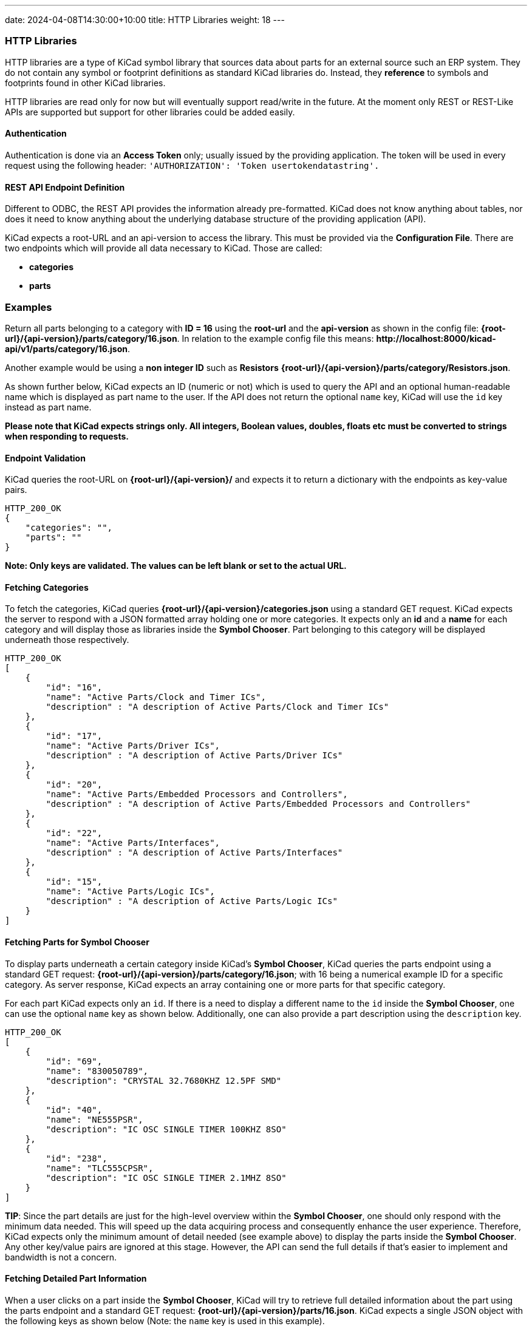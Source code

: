 ---
date: 2024-04-08T14:30:00+10:00
title: HTTP Libraries
weight: 18
---

:toc:

=== HTTP Libraries
HTTP libraries are a type of KiCad symbol library that sources data about parts for an external source such an ERP system. They do not contain any symbol or footprint definitions as standard KiCad libraries do. Instead, they *reference* to symbols and footprints found in other KiCad libraries. 

HTTP libraries are read only for now but will eventually support read/write in the future. At the moment only REST or REST-Like APIs are supported but support for other libraries could be added easily.

==== Authentication
Authentication is done via an *Access Token* only; usually issued by the providing application. The token will be used in every request using the following header: ```'AUTHORIZATION': 'Token usertokendatastring'.```

==== REST API Endpoint Definition

Different to ODBC, the REST API provides the information already pre-formatted. KiCad does not know anything about tables, nor does it need to know anything about the underlying database structure of the providing application (API).

KiCad expects a root-URL and an api-version to access the library. This must be provided via the *Configuration File*. There are two endpoints which will provide all data necessary to KiCad. Those are called:

- *categories*
- *parts*


### Examples

Return all parts belonging to a category with *ID = 16* using the *root-url* and the *api-version* as shown in the config file: *{root-url}/{api-version}/parts/category/16.json*. In relation to the example config file this means: *\http://localhost:8000/kicad-api/v1/parts/category/16.json*.

Another example would be using a *non integer ID* such as *Resistors* *{root-url}/{api-version}/parts/category/Resistors.json*. 

As shown further below, KiCad expects an ID (numeric or not) which is used to query the API and an optional human-readable name which is displayed as part name to the user. If the API does not return the optional ```name``` key, KiCad will use the ```id``` key instead as part name.

*Please note that KiCad expects strings only. All integers, Boolean values, doubles, floats etc must be converted to strings when responding to requests.*

==== Endpoint Validation
KiCad queries the root-URL on *{root-url}/{api-version}/* and expects it to return a dictionary with the endpoints as key-value pairs.
```
HTTP_200_OK
{
    "categories": "",
    "parts": ""
}
```
*Note: Only keys are validated. The values can be left blank or set to the actual URL.*

==== Fetching Categories

To fetch the categories, KiCad queries *{root-url}/{api-version}/categories.json* using a standard GET request. KiCad expects the server to respond with a JSON formatted array holding one or more categories. It expects only an *id* and a *name* for each category and will display those as libraries inside the *Symbol Chooser*. Part belonging to this category will be displayed underneath those respectively.

```
HTTP_200_OK
[
    {
        "id": "16",
        "name": "Active Parts/Clock and Timer ICs",
        "description" : "A description of Active Parts/Clock and Timer ICs"
    },
    {
        "id": "17",
        "name": "Active Parts/Driver ICs",
        "description" : "A description of Active Parts/Driver ICs"
    },
    {
        "id": "20",
        "name": "Active Parts/Embedded Processors and Controllers",
        "description" : "A description of Active Parts/Embedded Processors and Controllers"
    },
    {
        "id": "22",
        "name": "Active Parts/Interfaces",
        "description" : "A description of Active Parts/Interfaces"
    },
    {
        "id": "15",
        "name": "Active Parts/Logic ICs",
        "description" : "A description of Active Parts/Logic ICs"
    }
]
```

==== Fetching Parts for Symbol Chooser
To display parts underneath a certain category inside KiCad's *Symbol Chooser*, KiCad queries the parts endpoint using a standard GET request: *{root-url}/{api-version}/parts/category/16.json*; with 16 being a numerical example ID for a specific category. As server response, KiCad expects an array containing one or more parts for that specific category. 

For each part KiCad expects only an ```id```. If there is a need to display a different name to the ```id``` inside the *Symbol Chooser*, one can use the optional ```name``` key as shown below. Additionally, one can also provide a part description using the ```description``` key.

```
HTTP_200_OK
[
    {
        "id": "69",
        "name": "830050789",
        "description": "CRYSTAL 32.7680KHZ 12.5PF SMD"
    },
    {
        "id": "40",
        "name": "NE555PSR",
        "description": "IC OSC SINGLE TIMER 100KHZ 8SO"
    },
    {
        "id": "238",
        "name": "TLC555CPSR",
        "description": "IC OSC SINGLE TIMER 2.1MHZ 8SO"
    }
]
```
*TIP*: Since the part details are just for the high-level overview within the *Symbol Chooser*, one should only respond with the minimum data needed. This will speed up the data acquiring process and consequently enhance the user experience. Therefore, KiCad expects only the minimum amount of detail needed (see example above) to display the parts inside the *Symbol Chooser*. Any other key/value pairs are ignored at this stage. However, the API can send the full details if that's easier to implement and bandwidth is not a concern.

==== Fetching Detailed Part Information

When a user clicks on a part inside the *Symbol Chooser*, KiCad will try to retrieve full detailed information about the part using the parts endpoint and a standard GET request: *{root-url}/{api-version}/parts/16.json*. KiCad expects a single JSON object with the following keys as shown below (Note: the ```name``` key is used in this example).

The dict ```fields``` can contain any number of additional key/value pairs; this includes being an empty dictionary! A *key* represents a *FIELD Name* which is visible in KiCad's symbol editor. The server can provide as many fields as needed; there is no limit to it.

Each *KiCad FIELD* is represented using a dict, and must contain at least the the ```value``` key. Additionally, the API can return whether or not the field is displayed using the optional ```visible``` key. If this key is not specified, KiCad will display the field by default.

As mentioned above all types *must* be converted to strings. Allowed booleans are: "1", "0", "true", "false", "yes", "no", "y", "n". The strings are case-insensitive.

```
HTTP_200_OK
{
    "id": "16",
    "name": "R_0R0_0603_0.125W_1%",
    "symbolIdStr": "Device:R",
    "exclude_from_bom": "False",
    "exclude_from_board": "False",
    "exclude_from_sim": "True",
    "fields": {
        "footprint": {
            "value": "Resistor_SMD:R_0603_1608Metric",
            "visible": "False"
        },
        "datasheet": {
            "value": "www.kicad.org",
            "visible": "False"
        },
        "value": {
            "value": "0R0"
        },
        "reference": {
            "value": "R"
        },
        "description": {
            "value": "I am a resistor",
            "visible": "False"
        },
        "keywords": {
            "value": "RES passive smd",
            "visible": "False"
        },
        "custom1": {
            "value": "MyText1",
            "visible": "False"
        },
        "custom2": {
            "value": "MyText2",
            "visible": "False"
        },
        "custom3": {
            "value": "MyText3",
            "visible": "False"
        }
    }
}
```
==== Symbol Attributes

The API provides the functionality to include exclusion flags, as illustrated in the example above. These attributes serve to specify certain preferences within the KiCad software. The following exclusion flags are currently supported:

``exclude_from_bom``

``exclude_from_board``

``exclude_from_sim``

It's important to note that if one ore more of these exclusion flags are not explicitly specified, KiCad will assume that they are not set for exclusion. In other words, the default behavior is to include all items and features in the relevant processes (BOM generation, board layout, and simulation) unless otherwise specified using these exclusion flags.

==== Server Response Codes

If KiCad receives anything else than HTTP 200, it will simply display an error message to the user and ignore that specific request result entirely. This means that KiCad could end up not displaying some or any categories or parts at all if the API does not comply.